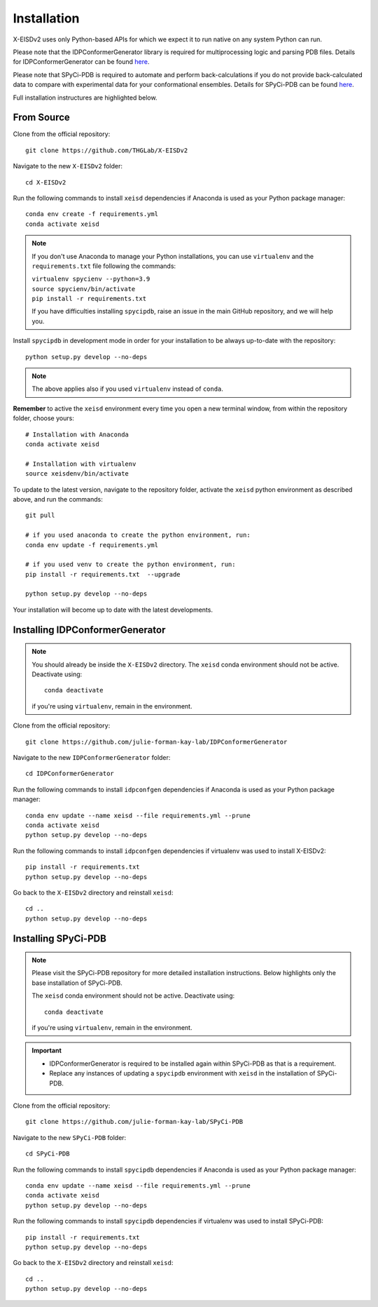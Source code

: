 ============
Installation
============

X-EISDv2 uses only Python-based APIs for which we expect it to run
native on any system Python can run.

Please note that the IDPConformerGenerator library is required for 
multiprocessing logic and parsing PDB files. Details for IDPConformerGenerator
can be found `here <https://github.com/julie-forman-kay-lab/IDPConformerGenerator>`_.

Please note that SPyCi-PDB is required to automate and perform back-calculations
if you do not provide back-calculated data to compare with experimental data for your
conformational ensembles. Details for SPyCi-PDB
can be found `here <https://github.com/julie-forman-kay-lab/SPyCi-PDB>`_.

Full installation instructures are highlighted below.

From Source
-----------

Clone from the official repository::

    git clone https://github.com/THGLab/X-EISDv2

Navigate to the new ``X-EISDv2`` folder::

    cd X-EISDv2

Run the following commands to install ``xeisd`` dependencies if
Anaconda is used as your Python package manager::

    conda env create -f requirements.yml
    conda activate xeisd

.. note::
    If you don't use Anaconda to manage your Python installations, you can use
    ``virtualenv`` and the ``requirements.txt`` file following the commands:

    | ``virtualenv spycienv --python=3.9``
    | ``source spycienv/bin/activate``
    | ``pip install -r requirements.txt``

    If you have difficulties installing ``spycipdb``, raise an issue in the
    main GitHub repository, and we will help you.

Install ``spycipdb`` in development mode in order for your installation to be
always up-to-date with the repository::

    python setup.py develop --no-deps

.. note::
    The above applies also if you used ``virtualenv`` instead of ``conda``.

**Remember** to active the ``xeisd`` environment every time you open a new
terminal window, from within the repository folder, choose yours::

    # Installation with Anaconda
    conda activate xeisd

    # Installation with virtualenv
    source xeisdenv/bin/activate

To update to the latest version, navigate to the repository folder, activate the
``xeisd`` python environment as described above, and run the commands::

    git pull

    # if you used anaconda to create the python environment, run:
    conda env update -f requirements.yml

    # if you used venv to create the python environment, run:
    pip install -r requirements.txt  --upgrade

    python setup.py develop --no-deps

Your installation will become up to date with the latest developments.


Installing IDPConformerGenerator
--------------------------------

.. note::
    You should already be inside the ``X-EISDv2`` directory.
    The ``xeisd`` conda environment should not be active. Deactivate using::
        
        conda deactivate
    
    if you're using ``virtualenv``, remain in the environment.

Clone from the official repository::

    git clone https://github.com/julie-forman-kay-lab/IDPConformerGenerator

Navigate to the new ``IDPConformerGenerator`` folder::

    cd IDPConformerGenerator

Run the following commands to install ``idpconfgen`` dependencies if
Anaconda is used as your Python package manager::

    conda env update --name xeisd --file requirements.yml --prune
    conda activate xeisd
    python setup.py develop --no-deps
    
Run the following commands to install ``idpconfgen`` dependencies if
virtualenv was used to install X-EISDv2::

    pip install -r requirements.txt
    python setup.py develop --no-deps

Go back to the ``X-EISDv2`` directory and reinstall ``xeisd``::

    cd ..
    python setup.py develop --no-deps


Installing SPyCi-PDB
--------------------

.. note::
    Please visit the SPyCi-PDB repository for more detailed installation instructions.
    Below highlights only the base installation of SPyCi-PDB.

    The ``xeisd`` conda environment should not be active. Deactivate using::
        
        conda deactivate
    
    if you're using ``virtualenv``, remain in the environment.

.. important::
    * IDPConformerGenerator is required to be installed again within SPyCi-PDB as that is a requirement.
    * Replace any instances of updating a ``spycipdb`` environment with ``xeisd`` in the installation of SPyCi-PDB.

Clone from the official repository::

    git clone https://github.com/julie-forman-kay-lab/SPyCi-PDB

Navigate to the new ``SPyCi-PDB`` folder::

    cd SPyCi-PDB

Run the following commands to install ``spycipdb`` dependencies if
Anaconda is used as your Python package manager::

    conda env update --name xeisd --file requirements.yml --prune
    conda activate xeisd
    python setup.py develop --no-deps
    
Run the following commands to install ``spycipdb`` dependencies if
virtualenv was used to install SPyCi-PDB::

    pip install -r requirements.txt
    python setup.py develop --no-deps

Go back to the ``X-EISDv2`` directory and reinstall ``xeisd``::

    cd ..
    python setup.py develop --no-deps
